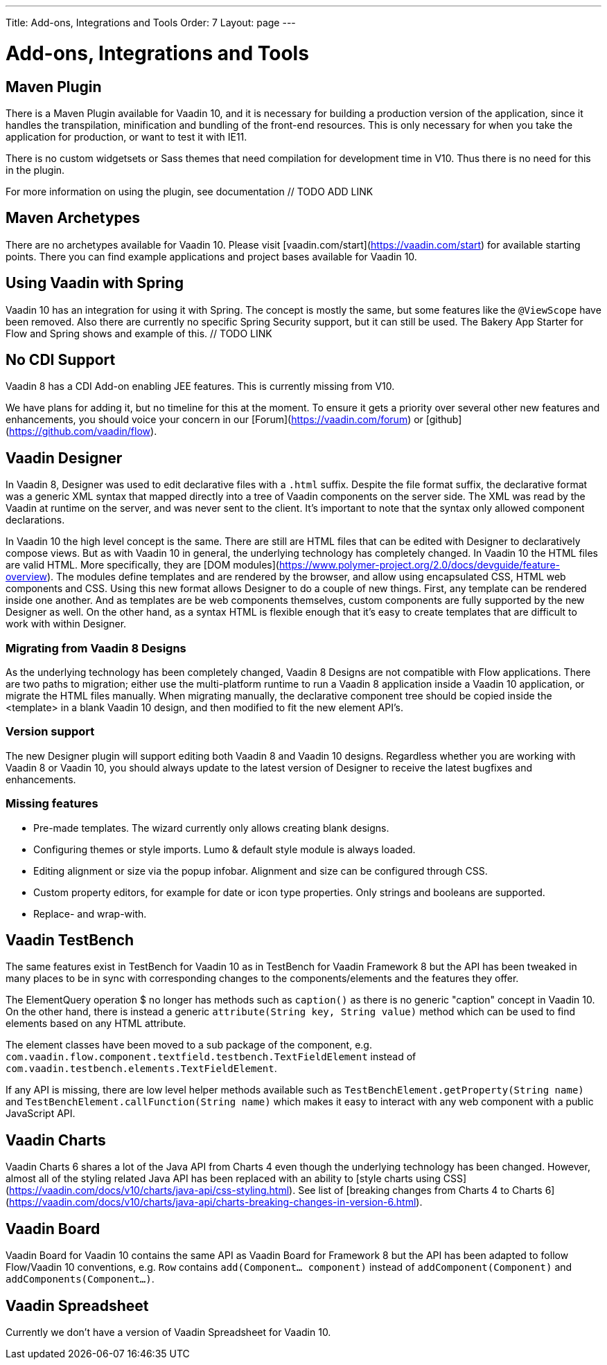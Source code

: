 ---
Title: Add-ons, Integrations and Tools
Order: 7
Layout: page
---

= Add-ons, Integrations and Tools

== Maven Plugin

There is a Maven Plugin available for Vaadin 10, and it is necessary for building a production version of the application, since it handles the transpilation, minification and bundling of the front-end resources. This is only necessary for when you take the application for production, or want to test it with IE11.

There is no custom widgetsets or Sass themes that need compilation for development time in V10. Thus there is no need for this in the plugin.

For more information on using the plugin, see documentation // TODO ADD LINK

== Maven Archetypes

There are no archetypes available for Vaadin 10. Please visit [vaadin.com/start](https://vaadin.com/start) for available starting points. There you can find example applications and project bases available for Vaadin 10.

== Using Vaadin with Spring

Vaadin 10 has an integration for using it with Spring. The concept is mostly the same, but some features like the `@ViewScope` have been removed. Also there are currently no specific Spring Security support, but it can still be used. The Bakery App Starter for Flow and Spring shows and example of this. // TODO LINK

== No CDI Support

Vaadin 8 has a CDI Add-on enabling JEE features. This is currently missing from V10.

We have plans for adding it, but no timeline for this at the moment. To ensure it gets a priority over several other new features and enhancements, you should voice your concern in our [Forum](https://vaadin.com/forum) or [github](https://github.com/vaadin/flow).

== Vaadin Designer

In Vaadin 8, Designer was used to edit declarative files with a `.html` suffix. Despite the file format suffix, the declarative format was a generic XML syntax that mapped directly into a tree of Vaadin components on the server side. The XML was read by the Vaadin at runtime on the server, and was never sent to the client. It's important to note that the syntax only allowed component declarations.

In Vaadin 10 the high level concept is the same. There are still are HTML files that can be edited with Designer to declaratively compose views. But as with Vaadin 10 in general, the underlying technology has completely changed. In Vaadin 10 the HTML files are valid HTML. More specifically, they are [DOM modules](https://www.polymer-project.org/2.0/docs/devguide/feature-overview). The modules define templates and are rendered by the browser, and allow using encapsulated CSS, HTML web components and CSS. Using this new format allows Designer to do a couple of new things. First, any template can be rendered inside one another. And as templates are be web components themselves, custom components are fully supported by the new Designer as well. On the other hand, as a syntax HTML is flexible enough that it's easy to create templates that are difficult to work with within Designer.

=== Migrating from Vaadin 8 Designs

As the underlying technology has been completely changed, Vaadin 8 Designs are not compatible with Flow applications. There are two paths to migration; either use the multi-platform runtime to run a Vaadin 8 application inside a Vaadin 10 application, or migrate the HTML files manually. When migrating manually, the declarative component tree should be copied inside the <template> in a blank Vaadin 10 design, and then modified to fit the new element API's.

=== Version support

The new Designer plugin will support editing both Vaadin 8 and Vaadin 10 designs. Regardless whether you are working with Vaadin 8 or Vaadin 10, you should always update to the latest version of Designer to receive the latest bugfixes and enhancements.

=== Missing features

* Pre-made templates. The wizard currently only allows creating blank designs.
* Configuring themes or style imports. Lumo & default style module is always loaded.
* Editing alignment or size via the popup infobar. Alignment and size can be configured through CSS.
* Custom property editors, for example for date or icon type properties. Only strings and booleans are supported.
* Replace- and wrap-with.

== Vaadin TestBench

The same features exist in TestBench for Vaadin 10 as in TestBench for Vaadin Framework 8 but the API has been tweaked in many places to be in sync with corresponding changes to the components/elements and the features they offer.

The ElementQuery operation $ no longer has methods such as `caption()` as there is no generic "caption" concept in Vaadin 10. On the other hand, there is instead a generic `attribute(String key, String value)` method which can be used to find elements based on any HTML attribute.

The element classes have been moved to a sub package of the component, e.g. `com.vaadin.flow.component.textfield.testbench.TextFieldElement` instead of `com.vaadin.testbench.elements.TextFieldElement`.

If any API is missing, there are low level helper methods available such as `TestBenchElement.getProperty(String name)` and `TestBenchElement.callFunction(String name)` which makes it easy to interact with any web component with a public JavaScript API.

== Vaadin Charts

Vaadin Charts 6 shares a lot of the Java API from Charts 4 even though the underlying technology has been changed. However, almost all of the styling related Java API has been replaced with an ability to [style charts using CSS](https://vaadin.com/docs/v10/charts/java-api/css-styling.html). See list of [breaking changes from Charts 4 to Charts 6](https://vaadin.com/docs/v10/charts/java-api/charts-breaking-changes-in-version-6.html).

== Vaadin Board

Vaadin Board for Vaadin 10 contains the same API as Vaadin Board for Framework 8 but the API has been adapted to follow Flow/Vaadin 10 conventions, e.g. `Row` contains `add(Component… component)` instead of `addComponent(Component)` and `addComponents(Component…)`.

== Vaadin Spreadsheet

Currently we don’t have a version of Vaadin Spreadsheet for Vaadin 10.
